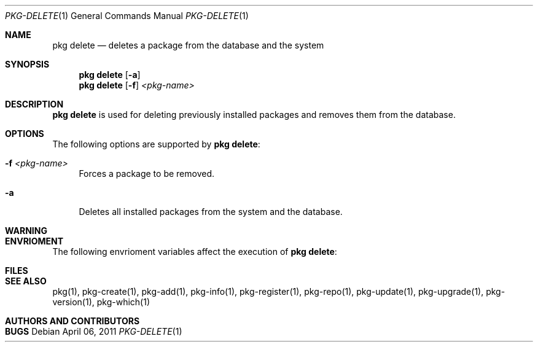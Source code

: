 .\"
.\" FreeBSD pkg - a next generation package for the installation and maintenance
.\" of non-core utilities.
.\"
.\" Redistribution and use in source and binary forms, with or without
.\" modification, are permitted provided that the following conditions
.\" are met:
.\" 1. Redistributions of source code must retain the above copyright
.\"    notice, this list of conditions and the following disclaimer.
.\" 2. Redistributions in binary form must reproduce the above copyright
.\"    notice, this list of conditions and the following disclaimer in the
.\"    documentation and/or other materials provided with the distribution.
.\"
.\"
.\"     @(#)pkg.1
.\" $FreeBSD$
.\"
.Dd April 06, 2011
.Dt PKG-DELETE 1
.Os
.Sh NAME
.Nm "pkg delete"
.Nd deletes a package from the database and the system
.Sh SYNOPSIS
.Nm
.Op Fl a 
.Nm
.Op Fl f
.Ar <pkg-name>
.Sh DESCRIPTION
.Nm
is used for deleting previously installed packages and removes them from the 
database.
.Sh OPTIONS
The following options are supported by
.Nm :
.Bl -tag -width F1
.It Fl f Ar <pkg-name>
Forces a package to be removed.
.It Fl a
Deletes all installed packages from the system and the database.
.El
.Sh WARNING
.Sh ENVRIOMENT
The following envrioment variables affect the execution of
.Nm :
.Bl -tag -width ".Ev TMPDIR"
.El
.Sh FILES
.Sh SEE ALSO
pkg(1), pkg-create(1), pkg-add(1), pkg-info(1), pkg-register(1), pkg-repo(1),
pkg-update(1), pkg-upgrade(1), pkg-version(1), pkg-which(1)
.Sh AUTHORS AND CONTRIBUTORS
.Sh BUGS

